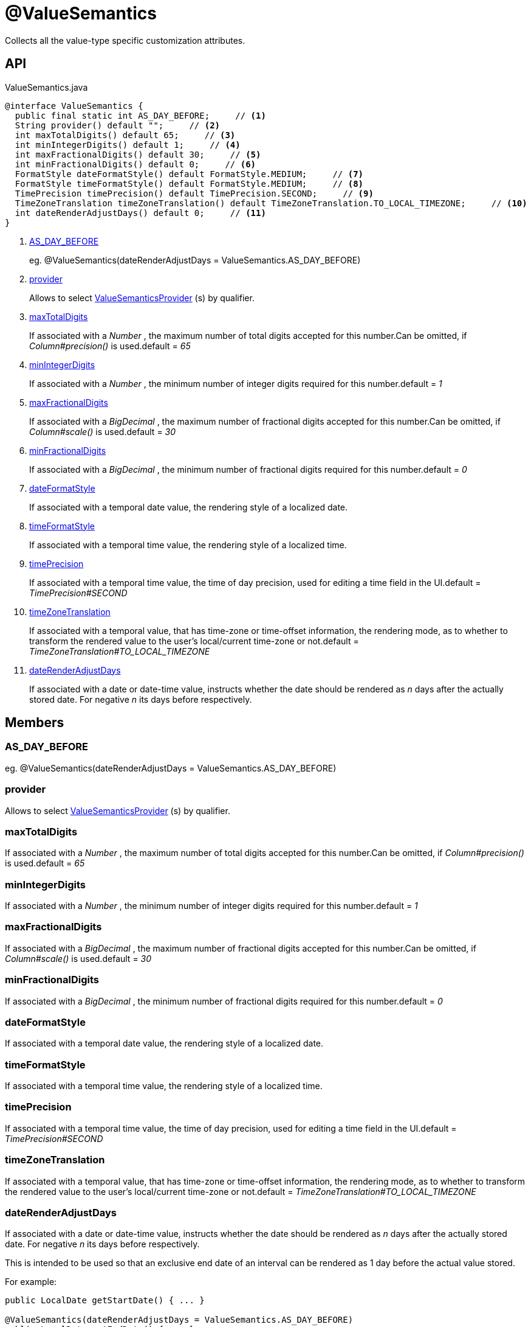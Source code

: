 = @ValueSemantics
:Notice: Licensed to the Apache Software Foundation (ASF) under one or more contributor license agreements. See the NOTICE file distributed with this work for additional information regarding copyright ownership. The ASF licenses this file to you under the Apache License, Version 2.0 (the "License"); you may not use this file except in compliance with the License. You may obtain a copy of the License at. http://www.apache.org/licenses/LICENSE-2.0 . Unless required by applicable law or agreed to in writing, software distributed under the License is distributed on an "AS IS" BASIS, WITHOUT WARRANTIES OR  CONDITIONS OF ANY KIND, either express or implied. See the License for the specific language governing permissions and limitations under the License.

Collects all the value-type specific customization attributes.

== API

[source,java]
.ValueSemantics.java
----
@interface ValueSemantics {
  public final static int AS_DAY_BEFORE;     // <.>
  String provider() default "";     // <.>
  int maxTotalDigits() default 65;     // <.>
  int minIntegerDigits() default 1;     // <.>
  int maxFractionalDigits() default 30;     // <.>
  int minFractionalDigits() default 0;     // <.>
  FormatStyle dateFormatStyle() default FormatStyle.MEDIUM;     // <.>
  FormatStyle timeFormatStyle() default FormatStyle.MEDIUM;     // <.>
  TimePrecision timePrecision() default TimePrecision.SECOND;     // <.>
  TimeZoneTranslation timeZoneTranslation() default TimeZoneTranslation.TO_LOCAL_TIMEZONE;     // <.>
  int dateRenderAdjustDays() default 0;     // <.>
}
----

<.> xref:#AS_DAY_BEFORE[AS_DAY_BEFORE]
+
--
eg. @ValueSemantics(dateRenderAdjustDays = ValueSemantics.AS_DAY_BEFORE)
--
<.> xref:#provider[provider]
+
--
Allows to select xref:refguide:applib:index/value/semantics/ValueSemanticsProvider.adoc[ValueSemanticsProvider] (s) by qualifier.
--
<.> xref:#maxTotalDigits[maxTotalDigits]
+
--
If associated with a _Number_ , the maximum number of total digits accepted for this number.Can be omitted, if _Column#precision()_ is used.default = _65_
--
<.> xref:#minIntegerDigits[minIntegerDigits]
+
--
If associated with a _Number_ , the minimum number of integer digits required for this number.default = _1_
--
<.> xref:#maxFractionalDigits[maxFractionalDigits]
+
--
If associated with a _BigDecimal_ , the maximum number of fractional digits accepted for this number.Can be omitted, if _Column#scale()_ is used.default = _30_
--
<.> xref:#minFractionalDigits[minFractionalDigits]
+
--
If associated with a _BigDecimal_ , the minimum number of fractional digits required for this number.default = _0_
--
<.> xref:#dateFormatStyle[dateFormatStyle]
+
--
If associated with a temporal date value, the rendering style of a localized date.
--
<.> xref:#timeFormatStyle[timeFormatStyle]
+
--
If associated with a temporal time value, the rendering style of a localized time.
--
<.> xref:#timePrecision[timePrecision]
+
--
If associated with a temporal time value, the time of day precision, used for editing a time field in the UI.default = _TimePrecision#SECOND_
--
<.> xref:#timeZoneTranslation[timeZoneTranslation]
+
--
If associated with a temporal value, that has time-zone or time-offset information, the rendering mode, as to whether to transform the rendered value to the user's local/current time-zone or not.default = _TimeZoneTranslation#TO_LOCAL_TIMEZONE_
--
<.> xref:#dateRenderAdjustDays[dateRenderAdjustDays]
+
--
If associated with a date or date-time value, instructs whether the date should be rendered as _n_ days after the actually stored date. For negative _n_ its days before respectively.
--

== Members

[#AS_DAY_BEFORE]
=== AS_DAY_BEFORE

eg. @ValueSemantics(dateRenderAdjustDays = ValueSemantics.AS_DAY_BEFORE)

[#provider]
=== provider

Allows to select xref:refguide:applib:index/value/semantics/ValueSemanticsProvider.adoc[ValueSemanticsProvider] (s) by qualifier.

[#maxTotalDigits]
=== maxTotalDigits

If associated with a _Number_ , the maximum number of total digits accepted for this number.Can be omitted, if _Column#precision()_ is used.default = _65_

[#minIntegerDigits]
=== minIntegerDigits

If associated with a _Number_ , the minimum number of integer digits required for this number.default = _1_

[#maxFractionalDigits]
=== maxFractionalDigits

If associated with a _BigDecimal_ , the maximum number of fractional digits accepted for this number.Can be omitted, if _Column#scale()_ is used.default = _30_

[#minFractionalDigits]
=== minFractionalDigits

If associated with a _BigDecimal_ , the minimum number of fractional digits required for this number.default = _0_

[#dateFormatStyle]
=== dateFormatStyle

If associated with a temporal date value, the rendering style of a localized date.

[#timeFormatStyle]
=== timeFormatStyle

If associated with a temporal time value, the rendering style of a localized time.

[#timePrecision]
=== timePrecision

If associated with a temporal time value, the time of day precision, used for editing a time field in the UI.default = _TimePrecision#SECOND_

[#timeZoneTranslation]
=== timeZoneTranslation

If associated with a temporal value, that has time-zone or time-offset information, the rendering mode, as to whether to transform the rendered value to the user's local/current time-zone or not.default = _TimeZoneTranslation#TO_LOCAL_TIMEZONE_

[#dateRenderAdjustDays]
=== dateRenderAdjustDays

If associated with a date or date-time value, instructs whether the date should be rendered as _n_ days after the actually stored date. For negative _n_ its days before respectively.

This is intended to be used so that an exclusive end date of an interval can be rendered as 1 day before the actual value stored.

For example:

----
public LocalDate getStartDate() { ... }

@ValueSemantics(dateRenderAdjustDays = ValueSemantics.AS_DAY_BEFORE)
public LocalDate getEndDate() { ... }
----

Here, the interval of the [1-may-2013,1-jun-2013) would be rendered as the dates 1-may-2013 for the start date but using 31-may-2013 (the day before) for the end date. What is stored In the domain object, itself, however, the value stored is 1-jun-2013.
